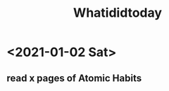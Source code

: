 #+TITLE: Whatididtoday
# SPC m d t insert date

* <2021-01-02 Sat> 
** read x pages of Atomic Habits

